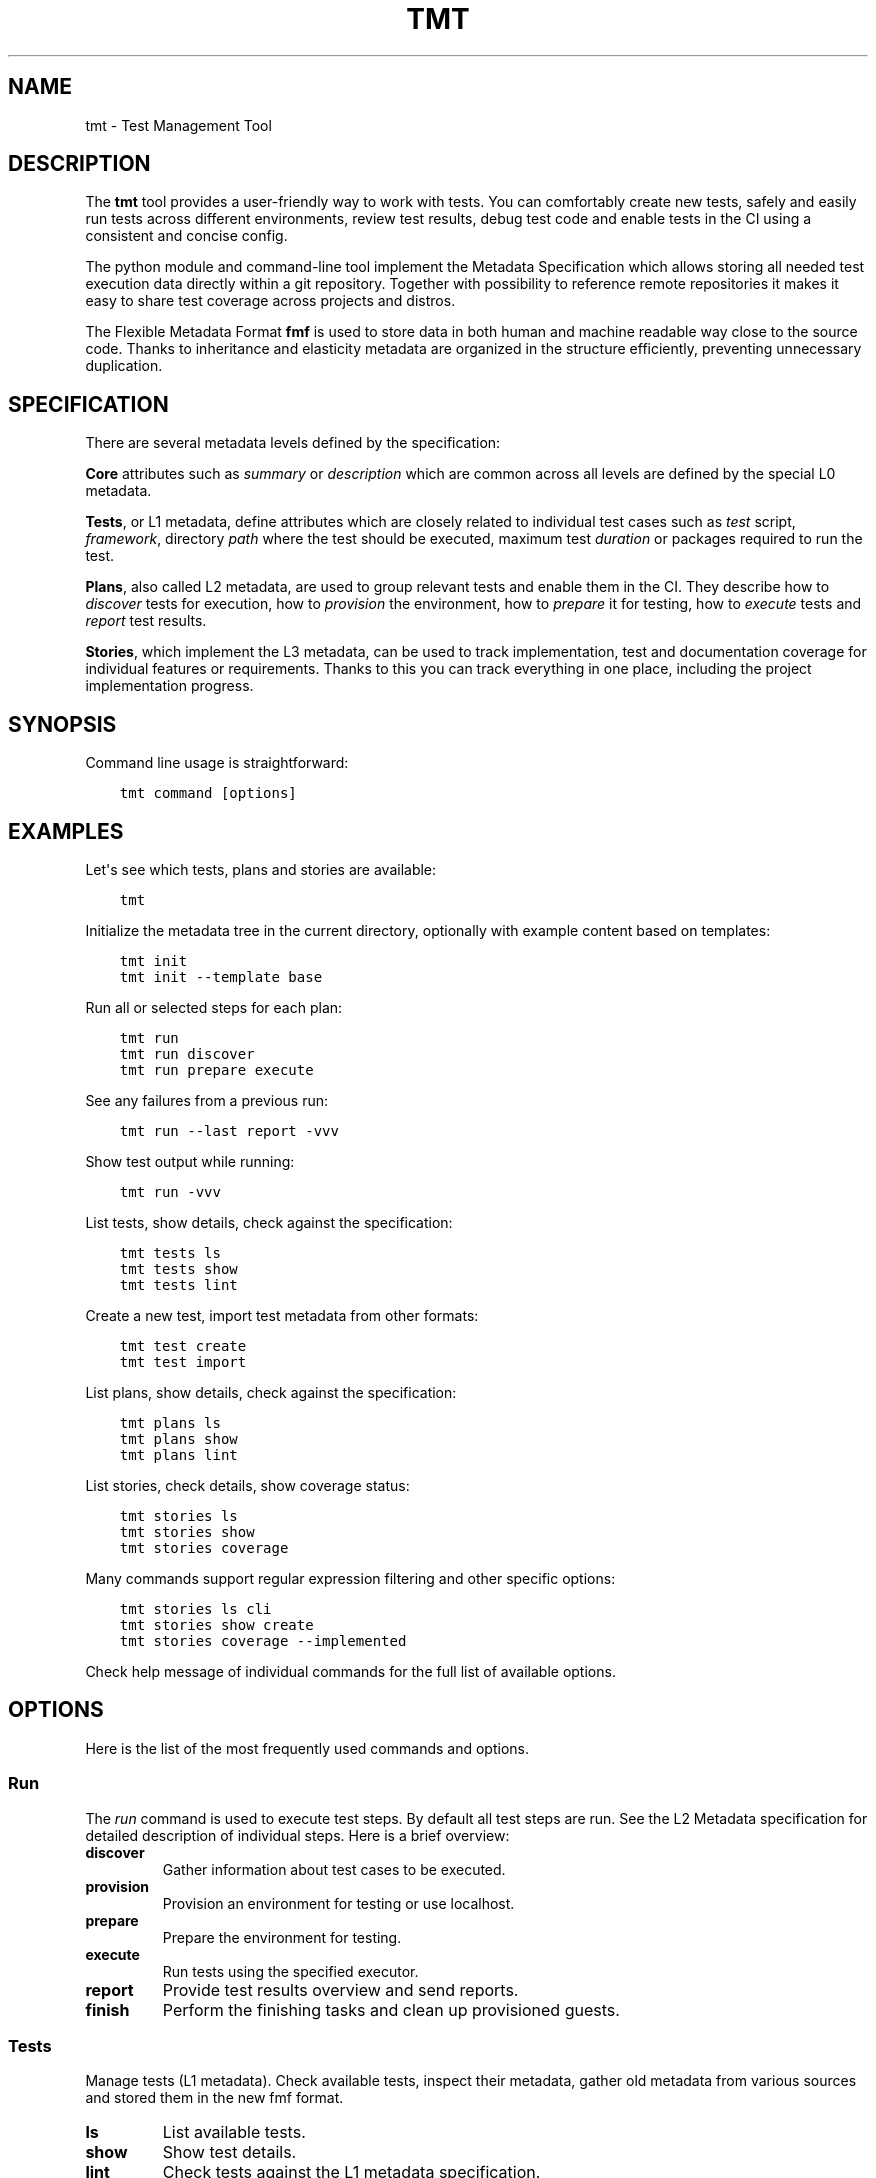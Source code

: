 .\" Man page generated from reStructuredText.
.
.
.nr rst2man-indent-level 0
.
.de1 rstReportMargin
\\$1 \\n[an-margin]
level \\n[rst2man-indent-level]
level margin: \\n[rst2man-indent\\n[rst2man-indent-level]]
-
\\n[rst2man-indent0]
\\n[rst2man-indent1]
\\n[rst2man-indent2]
..
.de1 INDENT
.\" .rstReportMargin pre:
. RS \\$1
. nr rst2man-indent\\n[rst2man-indent-level] \\n[an-margin]
. nr rst2man-indent-level +1
.\" .rstReportMargin post:
..
.de UNINDENT
. RE
.\" indent \\n[an-margin]
.\" old: \\n[rst2man-indent\\n[rst2man-indent-level]]
.nr rst2man-indent-level -1
.\" new: \\n[rst2man-indent\\n[rst2man-indent-level]]
.in \\n[rst2man-indent\\n[rst2man-indent-level]]u
..
.TH "TMT" 1 "September 2019" "" "User Commands"
.SH NAME
tmt \- Test Management Tool
.SH DESCRIPTION
.sp
The \fBtmt\fP tool provides a user\-friendly way to work with tests.
You can comfortably create new tests, safely and easily run tests
across different environments, review test results, debug test
code and enable tests in the CI using a consistent and concise
config.
.sp
The python module and command\-line tool implement the Metadata
Specification which allows storing all needed test execution data
directly within a git repository. Together with possibility to
reference remote repositories it makes it easy to share test
coverage across projects and distros.
.sp
The Flexible Metadata Format \fBfmf\fP is used to store data in both
human and machine readable way close to the source code. Thanks to
inheritance and elasticity metadata are organized in the structure
efficiently, preventing unnecessary duplication.
.SH SPECIFICATION
.sp
There are several metadata levels defined by the specification:
.sp
\fBCore\fP attributes such as \fIsummary\fP or \fIdescription\fP which are
common across all levels are defined by the special L0 metadata.
.sp
\fBTests\fP, or L1 metadata, define attributes which are closely
related to individual test cases such as \fItest\fP script,
\fIframework\fP, directory \fIpath\fP where the test should be executed,
maximum test \fIduration\fP or packages required to run the test.
.sp
\fBPlans\fP, also called L2 metadata, are used to group relevant
tests and enable them in the CI. They describe how to \fIdiscover\fP
tests for execution, how to \fIprovision\fP the environment, how to
\fIprepare\fP it for testing, how to \fIexecute\fP tests and \fIreport\fP test
results.
.sp
\fBStories\fP, which implement the L3 metadata, can be used to track
implementation, test and documentation coverage for individual
features or requirements. Thanks to this you can track everything
in one place, including the project implementation progress.
.SH SYNOPSIS
.sp
Command line usage is straightforward:
.INDENT 0.0
.INDENT 3.5
.sp
.nf
.ft C
tmt command [options]
.ft P
.fi
.UNINDENT
.UNINDENT
.SH EXAMPLES
.sp
Let\(aqs see which tests, plans and stories are available:
.INDENT 0.0
.INDENT 3.5
.sp
.nf
.ft C
tmt
.ft P
.fi
.UNINDENT
.UNINDENT
.sp
Initialize the metadata tree in the current directory, optionally
with example content based on templates:
.INDENT 0.0
.INDENT 3.5
.sp
.nf
.ft C
tmt init
tmt init \-\-template base
.ft P
.fi
.UNINDENT
.UNINDENT
.sp
Run all or selected steps for each plan:
.INDENT 0.0
.INDENT 3.5
.sp
.nf
.ft C
tmt run
tmt run discover
tmt run prepare execute
.ft P
.fi
.UNINDENT
.UNINDENT
.sp
See any failures from a previous run:
.INDENT 0.0
.INDENT 3.5
.sp
.nf
.ft C
tmt run \-\-last report \-vvv
.ft P
.fi
.UNINDENT
.UNINDENT
.sp
Show test output while running:
.INDENT 0.0
.INDENT 3.5
.sp
.nf
.ft C
tmt run \-vvv
.ft P
.fi
.UNINDENT
.UNINDENT
.sp
List tests, show details, check against the specification:
.INDENT 0.0
.INDENT 3.5
.sp
.nf
.ft C
tmt tests ls
tmt tests show
tmt tests lint
.ft P
.fi
.UNINDENT
.UNINDENT
.sp
Create a new test, import test metadata from other formats:
.INDENT 0.0
.INDENT 3.5
.sp
.nf
.ft C
tmt test create
tmt test import
.ft P
.fi
.UNINDENT
.UNINDENT
.sp
List plans, show details, check against the specification:
.INDENT 0.0
.INDENT 3.5
.sp
.nf
.ft C
tmt plans ls
tmt plans show
tmt plans lint
.ft P
.fi
.UNINDENT
.UNINDENT
.sp
List stories, check details, show coverage status:
.INDENT 0.0
.INDENT 3.5
.sp
.nf
.ft C
tmt stories ls
tmt stories show
tmt stories coverage
.ft P
.fi
.UNINDENT
.UNINDENT
.sp
Many commands support regular expression filtering and other
specific options:
.INDENT 0.0
.INDENT 3.5
.sp
.nf
.ft C
tmt stories ls cli
tmt stories show create
tmt stories coverage \-\-implemented
.ft P
.fi
.UNINDENT
.UNINDENT
.sp
Check help message of individual commands for the full list of
available options.
.SH OPTIONS
.sp
Here is the list of the most frequently used commands and options.
.SS Run
.sp
The \fIrun\fP command is used to execute test steps. By default all
test steps are run. See the L2 Metadata specification for detailed
description of individual steps. Here is a brief overview:
.INDENT 0.0
.TP
.B discover
Gather information about test cases to be executed.
.TP
.B provision
Provision an environment for testing or use localhost.
.TP
.B prepare
Prepare the environment for testing.
.TP
.B execute
Run tests using the specified executor.
.TP
.B report
Provide test results overview and send reports.
.TP
.B finish
Perform the finishing tasks and clean up provisioned guests.
.UNINDENT
.SS Tests
.sp
Manage tests (L1 metadata). Check available tests, inspect their
metadata, gather old metadata from various sources and stored them
in the new fmf format.
.INDENT 0.0
.TP
.B ls
List available tests.
.TP
.B show
Show test details.
.TP
.B lint
Check tests against the L1 metadata specification.
.TP
.B create
Create a new test based on given template.
.TP
.B import
Convert old test metadata into the new fmf format.
.UNINDENT
.SS Plans
.sp
Manage test plans (L2 metadata). Search for available plans.
Explore detailed test step configuration.
.INDENT 0.0
.TP
.B ls
List available plans.
.TP
.B show
Show plan details.
.TP
.B lint
Check plans against the L2 metadata specification.
.UNINDENT
.SS Stories
.sp
Manage user stories. Check available user stories. Explore
coverage (test, implementation, documentation).
.INDENT 0.0
.TP
.B ls
List available stories.
.TP
.B show
Show story details.
.TP
.B coverage
Show code, test and docs coverage for given stories.
.TP
.B export
Export selected stories into desired format.
.UNINDENT
.SS Utils
.sp
Various utility options.
.INDENT 0.0
.TP
.BI \-\-root \ PATH
Path to the metadata tree, current directory used by default.
.TP
.B  \-\-verbose
Print additional information.
.TP
.B  \-\-debug
Turn on debugging output.
.UNINDENT
.sp
Check help message of individual commands for the full list of
available options.
.SH INSTALL
.sp
The main \fBtmt\fP package provides the core features with a minimal
set of dependencies:
.INDENT 0.0
.INDENT 3.5
.sp
.nf
.ft C
sudo dnf install tmt
.ft P
.fi
.UNINDENT
.UNINDENT
.sp
In order to enable additional functionality, such as particular
provision or report plugins, install the respective subpackage:
.INDENT 0.0
.INDENT 3.5
.sp
.nf
.ft C
sudo dnf install tmt+test\-convert
sudo dnf install tmt+provision\-container
sudo dnf install tmt+provision\-virtual
.ft P
.fi
.UNINDENT
.UNINDENT
.sp
If you don\(aqt care about disk space and want to have all available
features right at hand install everything:
.INDENT 0.0
.INDENT 3.5
.sp
.nf
.ft C
sudo dnf install tmt+all
.ft P
.fi
.UNINDENT
.UNINDENT
.sp
For CentOS and RHEL, first make sure that you have available the
\fI\%EPEL\fP repository.
You might also have to enable additional repositories:
.INDENT 0.0
.INDENT 3.5
.sp
.nf
.ft C
sudo dnf config\-manager \-\-enable crb         # CentOS 9
sudo dnf config\-manager \-\-enable rhel\-CRB    # RHEL 9
sudo dnf install https://dl.fedoraproject.org/pub/epel/epel\-release\-latest\-9.noarch.rpm

sudo dnf install tmt
.ft P
.fi
.UNINDENT
.UNINDENT
.sp
For plugins which cannot work outside of VPN and so live within
its walls you need to enable the internal copr repository first.
Then you can install either everything or only those you need:
.INDENT 0.0
.INDENT 3.5
.sp
.nf
.ft C
sudo dnf install tmt\-redhat\-all
sudo dnf install tmt\-redhat\-*
.ft P
.fi
.UNINDENT
.UNINDENT
.sp
Impatient to try the fresh features as soon as possible? Install
the latest greatest version from the \fBcopr\fP repository:
.INDENT 0.0
.INDENT 3.5
.sp
.nf
.ft C
sudo dnf copr enable @teemtee/tmt
sudo dnf install tmt
.ft P
.fi
.UNINDENT
.UNINDENT
.sp
Not sure, just want to try out how it works? Experiment safely and
easily inside a container:
.INDENT 0.0
.INDENT 3.5
.sp
.nf
.ft C
podman run \-it \-\-rm quay.io/testing\-farm/tmt bash
podman run \-it \-\-rm quay.io/testing\-farm/tmt\-all bash
.ft P
.fi
.UNINDENT
.UNINDENT
.sp
When installing using \fBpip\fP you might need to install additional
packages on your system:
.INDENT 0.0
.INDENT 3.5
.sp
.nf
.ft C
sudo dnf install gcc redhat\-rpm\-config
sudo dnf install {python3,libvirt,krb5,libpq}\-devel
pip install \-\-user tmt
.ft P
.fi
.UNINDENT
.UNINDENT
.sp
On other distributions than Fedora or RHEL the package names might
be different. For example on Ubuntu to install all packages to
have provision plugins working:
.INDENT 0.0
.INDENT 3.5
.sp
.nf
.ft C
sudo apt install libkrb5\-dev pkg\-config libvirt\-dev genisoimage qemu\-kvm libvirt\-daemon\-system
pip install \-\-user \(dqtmt[provision]\(dq
.ft P
.fi
.UNINDENT
.UNINDENT
.sp
Note: You can omit the \fB\-\-user\fP flag if in a virtual environment.
.SH SHELL COMPLETION
.sp
The rpm package includes a system wide script which enables the
command line completion for \fBbash\fP so no additional config
should be needed. If you use a different installation method or
prefer another shell, see the instructions below.
.sp
For Bash, add this to \fB~/.bashrc\fP:
.INDENT 0.0
.INDENT 3.5
.sp
.nf
.ft C
eval \(dq$(_TMT_COMPLETE=source_bash tmt)\(dq
.ft P
.fi
.UNINDENT
.UNINDENT
.sp
For Zsh, add this to \fB~/.zshrc\fP:
.INDENT 0.0
.INDENT 3.5
.sp
.nf
.ft C
eval \(dq$(_TMT_COMPLETE=source_zsh tmt)\(dq
.ft P
.fi
.UNINDENT
.UNINDENT
.sp
For Fish, add this to \fB~/.config/fish/completions/tmt.fish\fP:
.INDENT 0.0
.INDENT 3.5
.sp
.nf
.ft C
eval (env _TMT_COMPLETE=source_fish tmt)
.ft P
.fi
.UNINDENT
.UNINDENT
.sp
Open a new shell to enable completion. Or run the \fBeval\fP command
directly in your current shell to enable it temporarily.
.sp
This is however run every time you start a shell which can cause
some delay. To speed it up, write the generated script to a file
and then source it from your shell\(aqs configuration file. All
of this can be achieved using \fBtmt setup completion\fP command.
By default, it outputs the completion script to the terminal but
it can also add it to your \fB~/.bashrc\fP or \fB~/.zshrc\fP using
the \fB\-\-install\fP option:
.INDENT 0.0
.INDENT 3.5
.sp
.nf
.ft C
tmt setup completion {bash, zsh, fish} \-\-install
.ft P
.fi
.UNINDENT
.UNINDENT
.SH EXIT CODES
.sp
The following exit codes are returned from \fBtmt run\fP\&. Note that
you can use the \fB\-\-quiet\fP option to completely disable output
and only check for the exit code.
.INDENT 0.0
.TP
.B 0
At least one test passed, there was no fail, warn or error.
.TP
.B 1
There was a fail or warn identified, but no error.
.TP
.B 2
Errors occurred during test execution.
.TP
.B 3
No test results found.
.TP
.B 4
Tests were executed, and all reported the \fBskip\fP result.
.UNINDENT
.SH VARIABLES
.sp
The list of available environment variables which can be used to
adjust the execution.
.SS Command Variables
.sp
The following environment variables can be used to modify
behaviour of the \fBtmt\fP command.
.INDENT 0.0
.TP
.B TMT_DEBUG
Enable the desired debug level. Most of the commands support
levels from 1 to 3. However, some of the plugins go even
deeper when needed.
.TP
.B TMT_PLUGINS
Path to a directory with additional plugins. Multiple paths
separated with the \fB:\fP character can be provided as well.
.TP
.B TMT_CONFIG_DIR
Path to an alternative directory with config files. By default
\fB~/.config/tmt\fP is used.
.TP
.B TMT_WORKDIR_ROOT
Path to root directory containing run workdirs. Defaults to
\fB/var/tmp/tmt\fP\&.
.TP
.B NO_COLOR, TMT_NO_COLOR
Disable colors in the output, both the actual output and
logging messages. Output only plain, non\-colored text.
.sp
Two variables are accepted, one with the usual \fBTMT_\fP
prefix, but tmt accepts also \fBNO_COLOR\fP to support the
NO_COLOR effort, see \fI\%https://no\-color.org/\fP for more
information.
.TP
.B TMT_FORCE_COLOR
Enforce colors in the output, both the actual output and
logging messages. Might come handy when tmt\(aqs output streams
are not terminal\-like, yet its output would be displayed by
tools with ANSI color support. This is often the case of
various CI systems.
.sp
Note that \fBTMT_FORCE_COLOR\fP takes priority over \fBNO_COLOR\fP
and \fBTMT_NO_COLOR\fP\&. If user tries both to disable and enable
colorization, output would be colorized.
.TP
.B TMT_SHOW_TRACEBACK
By default, when tmt reports an error, the corresponding
traceback is not printed out. When \fBTMT_SHOW_TRACEBACK\fP is
set to any string except \fB0\fP, traceback would be printed out.
When set to \fBfull\fP, traceback would list also local variables
in each stack frame.
.TP
.B TMT_OUTPUT_WIDTH
By default, the output width of commands like \fBtmt * show\fP is constrained
to 79 characters. Set this variable to an integer to change the limit.
.TP
.B TMT_GIT_CREDENTIALS_URL_<suffix>, TMT_GIT_CREDENTIALS_VALUE_<suffix>
Variable pairs used to provide credentials to clone git
repositories. Suffix identifies the pair and determines the order in which URL regexp is tried.
.sp
The \fBTMT_GIT_CREDENTIALS_URL_<suffix>\fP contains regexp to search against
url to clone. For first successful search the content of the \fBTMT_GIT_CREDENTIALS_VALUE_<suffix>\fP
variable is used as the credential value. When it is set to an empty string, unmodified url is used.
.sp
Example usage:
.sp
\fI\%GitLab\fP credentials need to contain nonempty username followed by colon and token value:
.INDENT 7.0
.INDENT 3.5
.sp
.nf
.ft C
TMT_GIT_CREDENTIALS_URL_lab=\(aqgitlab.com/mysecretproject\(aq
TMT_GIT_CREDENTIALS_VALUE_lab=\(aqfoo:secrettoken\(aq
.ft P
.fi
.UNINDENT
.UNINDENT
.sp
\fI\%GitHub\fP credentials contain just the token value:
.INDENT 7.0
.INDENT 3.5
.sp
.nf
.ft C
TMT_GIT_CREDENTIALS_URL_hub=\(aqgithub.com/teemtee\(aq
TMT_GIT_CREDENTIALS_VALUE_hub=\(aqsecrettoken\(aq
.ft P
.fi
.UNINDENT
.UNINDENT
.UNINDENT
.INDENT 0.0
.TP
.B TMT_GIT_CLONE_ATTEMPTS
The maximum number of retries to clone a git repository if it
fails. By default, 3 attempts are done.
.TP
.B TMT_GIT_CLONE_INTERVAL
The interval (in seconds) to retry cloning a git repository
again, 10 seconds by default.
.TP
.B TMT_GIT_CLONE_TIMEOUT
Overall maximum time in seconds to clone a git repository. By
default, the limit is not set.
.TP
.B TMT_BOOT_TIMEOUT
How many seconds to wait for a guest to boot. Applies to provision
plugins that control the guest creation, e.g. \fBvirtual\fP\&. By
default, it is 2 minutes.
.TP
.B TMT_CONNECT_TIMEOUT
How many seconds to wait for a connection to succeed after guest
boot. By default, it is 2 minutes.
.TP
.B TMT_REBOOT_TIMEOUT
How many seconds to wait for a connection to succeed after
guest reboot. By default, it is 10 minutes.
.TP
.B TMT_SSH_*
Every environment variable in this format would be treated as an SSH
option, and passed to the \fB\-o\fP option of \fBssh\fP command. See
\fBman 5 ssh_config\fP for the list of all options.
.sp
The environment variable name would be converted into an SSH option,
e.g. \fBexport TMT_SSH_CONNECTION_ATTEMPTS=5\fP would become
\fB\-oConnectionAttempts=5\fP\&. \fBexport TMT_SSH_ConnectionAttempts=5\fP
would also be accepted.
.sp
SSH options provided via environment variables will be overruled by
guest\-specific \fBssh\-options\fP key.
.TP
.B TMT_REPORT_ARTIFACTS_URL
Link to test artifacts provided for report plugins.
.UNINDENT
.SS Step Variables
.sp
The following environment variables are provided to the environment
during \fBprepare\fP, \fBexecute\fP and \fBfinish\fP steps:
.INDENT 0.0
.TP
.B TMT_TREE
The full path of the working directory where the metadata tree
is copied. This usually contains the whole git repository from
which tests have been executed.
.TP
.B TMT_PLAN_DATA
Path to the common directory used for storing logs and other
artifacts related to the whole plan execution. It is pulled
back from the guest and available for inspection after the
plan is completed.
.TP
.B TMT_PLAN_ENVIRONMENT_FILE
Path to the file containing environment variables that should
be sourced after prepare and execute steps. These variables will
be accessible for all subsequent steps and have lower priority
than variables specified by the \fBenvironment\fP key,
\fBenvironment\-file\fP key, or the command line. Variables inside
the file have to be in the format of \fBNAME=VALUE\fP and each
variable should be on a separate line.
.sp
Example of the file content:
.INDENT 7.0
.INDENT 3.5
.sp
.nf
.ft C
COUNT=1
VARIABLE=VALUE
ANOTHER_VARIABLE=ANOTHER_VALUE
.ft P
.fi
.UNINDENT
.UNINDENT
.TP
.B TMT_VERSION
The version of tmt.
.UNINDENT
.SS Test Variables
.sp
The following environment variables are provided to the test
during the execution:
.INDENT 0.0
.TP
.B TMT_TEST_NAME
The test name, as a resolved FMF object name starting with \fB/\fP
from the root of the hierarchy.
.TP
.B TMT_TEST_DATA
Path to the directory where test can store logs and other
artifacts generated during its execution. These will be pulled
back from the guest and available for inspection after the
test execution is finished.
.TP
.B TMT_TEST_SERIAL_NUMBER
The serial number of running test in the whole plan. Each test
is assigned its own serial number.
.TP
.B TMT_TEST_ITERATION_ID
The iteration ID is a combination of a unique run ID and the test
serial number. The value is different for each new test execution.
.TP
.B TMT_TEST_METADATA
Path to a YAML\-formatted file with test metadata collected
during the \fBdiscover\fP step.
.TP
.B TMT_SOURCE_DIR
Path to directory with downloaded and extracted sources if
the \fBdist\-git\-source\fP option was used in the \fBdiscover\fP
step.
.TP
.B TMT_REBOOT_COUNT
During the test execution the \fBtmt\-reboot\fP command can be
used to request reboot of the guest. This variable contains
number of reboots which already happened during the test.
Value is set to \fB0\fP if no reboot occurred.
.sp
In order to keep backward\-compatibility with older tests,
\fBrhts\-reboot\fP and \fBrstrnt\-reboot\fP commands are supported
for requesting the reboot, variables \fBREBOOTCOUNT\fP and
\fBRSTRNT_REBOOTCOUNT\fP contain number of reboots as well.
.TP
.B TMT_TEST_RESTART_COUNT
This variable contains number of times the test was restarted. Such
restarts may be consequence of guest reboot, in which case
\fBTMT_REBOOT_COUNT\fP gets incremented as well, or test crashed and
has been restarted. Value is set to \fB0\fP when the test starts for
the first time.
.TP
.B TMT_TOPOLOGY_BASH, TMT_TOPOLOGY_YAML
Paths of files describing existing guests, their roles and the
guest on which the test is running. Format of these files
is described in the \fBGuest Topology Format\fP section of the
plan specification.
.TP
.B TMT_TEST_PIDFILE, TMT_TEST_PIDFILE_LOCK
Path to a file storing the test process pid and path to its
reboot\-request file, separated by a space. The \(dqLOCK\(dq variable
then holds path to a locking file which must be acquired before
making any changes to the pid file.
.TP
.B TMT_TEST_PIDFILE_ROOT
By default, the test pidfile file is stored in \fB/var/tmp\fP
directory. If specified, the directory in this variable would be
used instead. The directory permissions should follow the pattern
of temporary directory permissions, e.g. \fBchmod 1777\fP, to
allow access to users with all privilege levels.
.UNINDENT
.SS Plugin Variables
.sp
Each plugin option can be also specified via environment variable.
Variables follow a naming scheme utilizing plugin name, step it
belongs to, and the option name:
.INDENT 0.0
.INDENT 3.5
\fBTMT_PLUGIN_${STEP}_${PLUGIN}_${OPTION}\fP
.UNINDENT
.UNINDENT
.sp
All values are upper\-cased, with dashes (\fB\-\fP) replaced by
underscores (\fB_\fP).
.sp
For example, an execute plugin \(dqtmt\(dq would run with verbosity
equal to \fB\-vvv\fP:
.INDENT 0.0
.INDENT 3.5
.sp
.nf
.ft C
TMT_PLUGIN_EXECUTE_TMT_VERBOSE=3 tmt run ... execute \-h tmt ...
.ft P
.fi
.UNINDENT
.UNINDENT
.sp
Command\-line takes precedence over environment variables, therefore
\fB\-v\fP would undo the effect of environment variable, and reduce
verbosity to one level only:
.INDENT 0.0
.INDENT 3.5
.sp
.nf
.ft C
TMT_PLUGIN_EXECUTE_TMT_VERBOSE=3 tmt run ... execute \-h tmt \-v ...
.ft P
.fi
.UNINDENT
.UNINDENT
.sp
Environment variables \- just like command\-line options \- take
precedence over values stored in files. For example, consider the
following discover step:
.INDENT 0.0
.INDENT 3.5
.sp
.nf
.ft C
discover:
    how: fmf
    url: https://example.org/
.ft P
.fi
.UNINDENT
.UNINDENT
.sp
The following commands would override the URL:
.INDENT 0.0
.INDENT 3.5
.sp
.nf
.ft C
tmt run ... discover \-h fmf \-\-url https://actual.org/ ...

TMT_PLUGIN_DISCOVER_FMF_URL=https://actual.org/ tmt run ...
.ft P
.fi
.UNINDENT
.UNINDENT
.sp
For setting flag\-like option, 0 and 1 are the expected value. For
example, an interactive mode would be enabled in this run:
.INDENT 0.0
.INDENT 3.5
.sp
.nf
.ft C
TMT_PLUGIN_EXECUTE_TMT_INTERACTIVE=1 tmt run ... execute \-h tmt ...
.ft P
.fi
.UNINDENT
.UNINDENT
.sp
\fBNOTE:\fP
.INDENT 0.0
.INDENT 3.5
The following applies to situations when a plugin is specified
on the command line only. Keys of plugins specified in fmf files
would not be modified. This is a limit of the current implementation,
and will be addressed in the future:
.INDENT 0.0
.INDENT 3.5
.sp
.nf
.ft C
# Here the verbosity will not be increased since the plugin is
# not mentioned on the command line:
$ TMT_PLUGIN_DISCOVER_FMF_VERBOSE=2 tmt run \-a

# Here the environment variable will take effect:
$ TMT_PLUGIN_DISCOVER_FMF_VERBOSE=2 tmt run \-a discover \-h fmf ...
.ft P
.fi
.UNINDENT
.UNINDENT
.UNINDENT
.UNINDENT
.SH REGULAR EXPRESSIONS
.sp
Many specification keys and command line options accept regular
expressions, e.g. to filter a set of tests, \fBtmt run ... test
\-\-name \(aq^/foo\(aq\fP\&. Whenever tmt works with regular expressions, the
following rules apply.
.INDENT 0.0
.TP
.B Python implementation
Since tmt is implemented in Python, Python\(aqs \fI\%re\fP package is
used for handling regular expressions. It comes with Python
standard library, and it is widely used and well documented.
For the deep dive into supported syntax, see
\fI\%Regular Expression Syntax\fP section, for a gentler
introduction there is a \fI\%Regular Expression\fP HOWTO.
.TP
.B Search versus match
There are two ways how to check whether a regular expression
matches a string: \(dqmatch\(dq or \(dqsearch\(dq:
.INDENT 7.0
.IP \(bu 2
in the \(dqmatch\(dq mode, the pattern must match from the very
beginning of the string. For example, \fBfoo.ar\fP would match
\fBfoobar\fP but not \fB/foobar\fP\&. It works in a \(dqstarts with\(dq
fashion.
.IP \(bu 2
on the other hand, the \(dqsearch\(dq mode is more similar to
\(dqcontains\(dq approach, and allows pattern to match anywhere in
the string. In this mode, \fBfoo.ar\fP would match both
\fBfoobar\fP and \fB/foobar\fP\&.
.UNINDENT
.sp
In both modes, any characters may follow the matching pattern,
e.g. regular expression \fBfoo.bar\fP is the same as
\fBfoo.bar.*\fP\&.
.sp
tmt sticks to the \(dqsearch\(dq mode by default. But, to improve
user experience, some keys and command line options do use the
\(dqmatch\(dq mode. Such keys and options will note this in their
documentation or help texts.
.UNINDENT
.SH LINKS
.sp
Git:
\fI\%https://github.com/teemtee/tmt\fP
.sp
Docs:
\fI\%https://tmt.readthedocs.io/\fP
.sp
Stories:
\fI\%https://tmt.readthedocs.io/en/stable/stories.html\fP
.sp
Issues:
\fI\%https://github.com/teemtee/tmt/issues\fP
.sp
Releases:
\fI\%https://tmt.readthedocs.io/en/stable/releases.html\fP
.sp
Copr:
\fI\%https://copr.fedorainfracloud.org/coprs/g/teemtee/tmt/\fP
.sp
PIP:
\fI\%https://pypi.org/project/tmt/\fP
.sp
Metadata Specification:
\fI\%https://tmt.readthedocs.io/en/stable/spec.html\fP
.sp
Flexible Metadata Format:
\fI\%https://fmf.readthedocs.io/\fP
.sp
Testing Farm:
\fI\%https://docs.testing\-farm.io/\fP
.sp
Packit:
\fI\%https://packit.dev/testing\-farm/\fP
.SH AUTHORS
.sp
Petr Šplíchal, Miro Hrončok, Alexander Sosedkin, Lukáš Zachar,
Petr Menšík, Leoš Pol, Miroslav Vadkerti, Pavel Valena, Jakub
Heger, Honza Horák, Rachel Sibley, František Nečas, Michal
Ruprich, Martin Kyral, Miloš Prchlík, Tomáš Navrátil, František
Lachman, Patrik Kis, Ondrej Mosnáček, Andrea Ficková, Denis
Karpelevich, Michal Srb, Jan Ščotka, Artem Zhukov, Vinzenz
Feenstra, Inessa Vasilevskaya, Štěpán Němec, Robin Hack, Yulia
Kopkova, Ondrej Moriš, Martin Zelený, Karel Šrot, František
Zatloukal, Simon Walter, Petr Matyáš, Yariv Rachmani, Pavel
Cahyna, Martin Litwora, Brian Grech, Vojtěch Eichler, Philip Daly,
Vector Li, Evgeny Fedin, Guy Inger, Adrián Tomašov, Jan Havlín,
Lukáš Kotek, Daniel Diblík, Laura Barcziova, Marián Konček,
Marcin Sobczyk, Jiří Jabůrek, Huijing Hei, Tibor Dudlák, Jan
Macků, Filip Vágner, Martin Hoyer, Iveta Česalová, Yi Zhang,
Zhaojuan Guo, Natália Bubáková, Michal Josef Špaček, Jiří Popelka,
Matej Focko, Yulia Kopkova, Tomáš Bajer, Carlos Rodriguez\-Fernandez,
James Molet, Cristian Le, Lili Nie, Martin Čermák, Michael Vogt,
Qinghua Cheng, Michael Engel, Anatoli Babenia, Colin Walters,
Link Dupont, Mario Casquero, Martin Klusoň, Pavel Holica and
Otto Šabart.
.SH COPYRIGHT
.sp
Copyright Red Hat
.sp
This program is free software; you can redistribute it and/or
modify it under the terms of the MIT License.
.\" Generated by docutils manpage writer.
.
